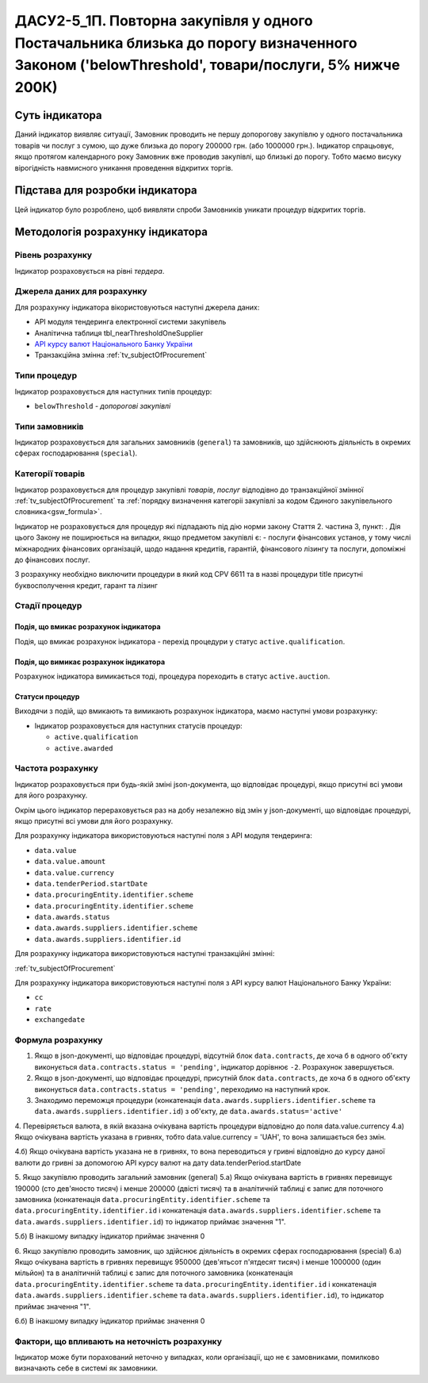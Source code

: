 =======================================================================================================================================================
ДАСУ2-5_1П. Повторна закупівля у одного Постачальника близька до порогу визначенного Законом ('belowThreshold', товари/послуги, 5% нижче 200К)
=======================================================================================================================================================

***************
Суть індикатора
***************

Даний індикатор виявляє ситуації, Замовник проводить не першу допорогову закупівлю у одного постачальника товарів чи послуг з сумою, що дуже близька до порогу 200000 грн. (або 1000000 грн.). Індикатор спрацьовує, якщо протягом календарного року Замовник вже проводив закупівлі, що близькі до порогу. Тобто маємо висуку вірогідність навмисного уникання проведення відкритих торгів.

********************************
Підстава для розробки індикатора
********************************

Цей індикатор було розроблено, щоб виявляти спроби Замовників уникати процедур відкритих торгів.

*********************************
Методологія розрахунку індикатора
*********************************

Рівень розрахунку
=================
Індикатор розраховується на рівні *тердера*.

Джерела даних для розрахунку
============================

Для розрахунку індикатора вікористовуються наступні джерела даних:

- API модуля тендеринга електронної системи закупівель

- Аналітична таблиця tbl_nearThresholdOneSupplier

- `API курсу валют Національного Банку України <https://bank.gov.ua/control/uk/publish/article?art_id=38441973#exchange>`_

- Транзакційна змінна :ref:`tv_subjectOfProcurement`


Типи процедур
=============

Індикатор розраховується для наступних типів процедур:

- ``belowThreshold`` - *допорогові закупівлі*


Типи замовників
===============

Індикатор розраховується для загальних замовників (``general``) та замовників, що здійснюють діяльність в окремих сферах господарювання (``special``).


Категорії товарів
=================

Індикатор розраховується для процедур закупівлі *товарів*, *послуг* відподівно до транзакційної змінної :ref:`tv_subjectOfProcurement` та :ref:`порядку визначення категоріі закупівлі за кодом Єдиного закупівельного словника<gsw_formula>`.

Індикатор не розраховується для процедур які підпадають під дію норми закону Стаття 2. частина 3, пункт: . Дія цього Закону не поширюється на випадки, якщо предметом закупівлі є: - послуги фінансових установ, у тому числі міжнародних фінансових організацій, щодо надання кредитів, гарантій, фінансового лізингу та послуги, допоміжні до фінансових послуг.

З розрахунку необхідно виключити процедури в який код CPV 6611 та в назві процедури title присутні буквосполучення кредит, гарант та лізинг

Стадії процедур
===============

Подія, що вмикає розрахунок індикатора
--------------------------------------
Подія, що вмикає розрахунок індикатора - перехід процедури у статус ``active.qualification``.


Подія, що вимикає розрахунок індикатора
---------------------------------------
Pозрахунок індикатора вимикається тоді, процедура пореходить в статус ``active.auction``.

Статуси процедур
----------------

Виходячи з подій, що вмикають та вимикають розрахунок індикатора, маємо наступні умови розрахунку:

- Індикатор розраховується для наступних статусів процедур:
   
  - ``active.qualification`` 
  
  - ``active.awarded``



Частота розрахунку
==================

Індикатор розраховується при будь-якій зміні json-документа, що відповідає процедурі, якщо присутні всі умови для його розрахунку.

Окрім цього індикатор перераховується раз на добу незалежно від змін у json-документі, що відповідає процедурі, якщо присутні всі умови для його розрахунку.

Для розрахунку індикатора використовуються наступні поля з API модуля тендеринга:

- ``data.value``

- ``data.value.amount``

- ``data.value.currency``

- ``data.tenderPeriod.startDate``

- ``data.procuringEntity.identifier.scheme``

- ``data.procuringEntity.identifier.scheme``

- ``data.awards.status``

- ``data.awards.suppliers.identifier.scheme``

- ``data.awards.suppliers.identifier.id``

Для розрахунку індикатора використовуються наступні транзакційні змінні:

:ref:`tv_subjectOfProcurement`

Для розрахунку індикатора використовуються наступні поля з API курсу валют Національного Банку України:

- ``cc``

- ``rate``

- ``exchangedate``


Формула розрахунку
==================

1. Якщо в json-документі, що відповідає процедурі, відсутній блок ``data.contracts``, де хоча б в одного об'єкту виконується ``data.contracts.status = 'pending'``, індикатор дорівнює ``-2``. Розрахунок завершується.

2. Якщо в json-документі, що відповідає процедурі, присутній блок ``data.contracts``, де хоча б в одного об'єкту виконується ``data.contracts.status = 'pending'``, переходимо на наступний крок.

3. Знаходимо переможця процедури (конкатенація ``data.awards.suppliers.identifier.scheme`` та ``data.awards.suppliers.identifier.id``) з об'єкту, де ``data.awards.status='active'``
4. Перевіряється валюта, в якій вказана очікувана вартість процедури відповідно до поля data.value.currency
4.а) Якщо очікувана вартість указана в гривнях, тобто data.value.currency = 'UAH', то вона залишається без змін.

4.б) Якщо очікувана вартість указана не в гривнях, то вона переводиться у гривні відповідно до курсу даної валюти до гривні за допомогою API курсу валют на дату data.tenderPeriod.startDate

5. Якщо закупівлю проводить загальний замовник (general)
5.а) Якщо очікувана вартість в гривнях перевищує 190000 (сто дев'яносто тисяч) і менше 200000 (двісті тисяч) та в аналітичній таблиці є запис для поточного замовника (конкатенація ``data.procuringEntity.identifier.scheme`` та ``data.procuringEntity.identifier.id`` і  конкатенація ``data.awards.suppliers.identifier.scheme`` та ``data.awards.suppliers.identifier.id``) то індикатор приймає значення "1".

5.б) В інакшому випадку індикатор приймає значення 0

6. Якщо закупівлю проводить замовник, що здійснює діяльність в окремих сферах господарювання (special)
6.а) Якщо очікувана вартість в гривнях перевищує 950000 (дев'ятьсот п'ятдесят тисяч) і менше 1000000 (один мільйон) та в аналітичній таблиці є запис для поточного замовника (конкатенація ``data.procuringEntity.identifier.scheme`` та ``data.procuringEntity.identifier.id`` і  конкатенація ``data.awards.suppliers.identifier.scheme`` та ``data.awards.suppliers.identifier.id``), то індикатор приймає значення "1".

6.б) В інакшому випадку індикатор приймає значення 0

Фактори, що впливають на неточність розрахунку
==============================================

Індикатор може бути порахований неточно у випадках, коли організації, що не є замовниками, помилково визначають себе в системі як замовники.

